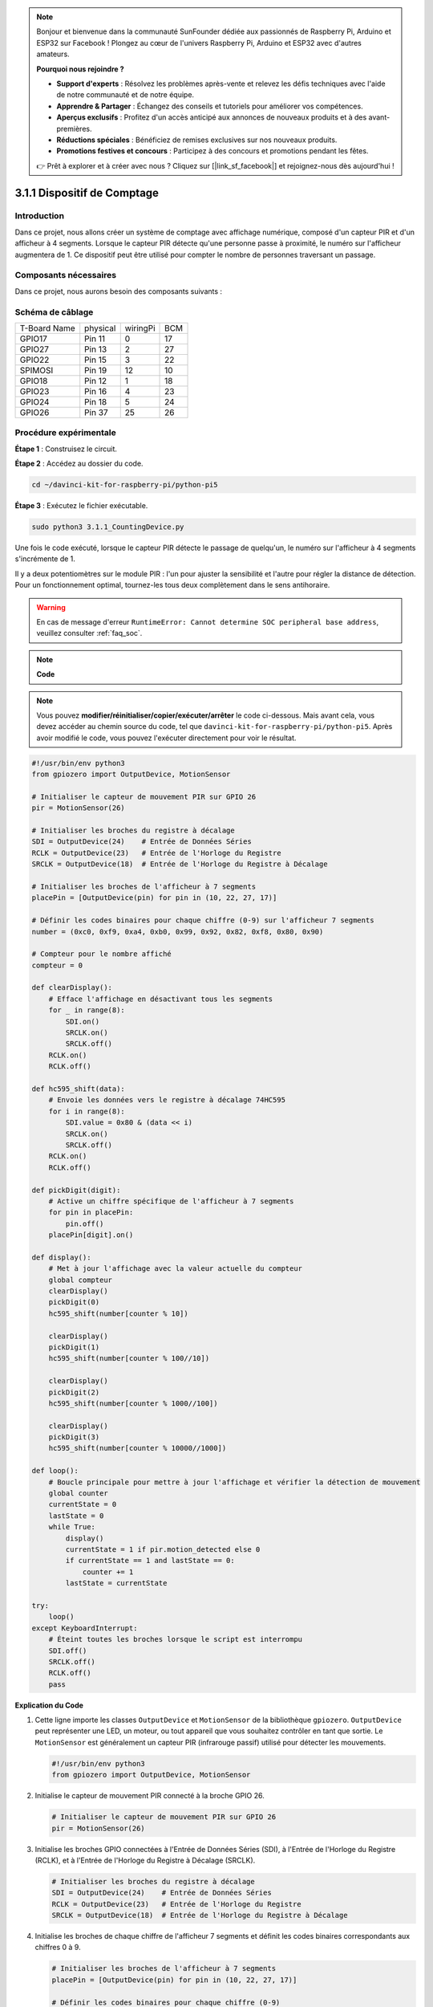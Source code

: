 .. note::

    Bonjour et bienvenue dans la communauté SunFounder dédiée aux passionnés de Raspberry Pi, Arduino et ESP32 sur Facebook ! Plongez au cœur de l'univers Raspberry Pi, Arduino et ESP32 avec d'autres amateurs.

    **Pourquoi nous rejoindre ?**

    - **Support d'experts** : Résolvez les problèmes après-vente et relevez les défis techniques avec l'aide de notre communauté et de notre équipe.
    - **Apprendre & Partager** : Échangez des conseils et tutoriels pour améliorer vos compétences.
    - **Aperçus exclusifs** : Profitez d'un accès anticipé aux annonces de nouveaux produits et à des avant-premières.
    - **Réductions spéciales** : Bénéficiez de remises exclusives sur nos nouveaux produits.
    - **Promotions festives et concours** : Participez à des concours et promotions pendant les fêtes.

    👉 Prêt à explorer et à créer avec nous ? Cliquez sur [|link_sf_facebook|] et rejoignez-nous dès aujourd'hui !

.. _py_pi5_counting_device:

3.1.1 Dispositif de Comptage
===============================

Introduction
-----------------

Dans ce projet, nous allons créer un système de comptage avec affichage numérique, 
composé d'un capteur PIR et d'un afficheur à 4 segments. Lorsque le capteur PIR détecte 
qu'une personne passe à proximité, le numéro sur l'afficheur augmentera de 1. Ce 
dispositif peut être utilisé pour compter le nombre de personnes traversant un passage.


Composants nécessaires
--------------------------

Dans ce projet, nous aurons besoin des composants suivants :

.. image:: ../python_pi5/img/4.1.7_counting_device_list_1.png
   :align: center

.. image:: ../python_pi5/img/4.1.7_counting_device_list_2.png
   :align: center

.. Il est bien plus pratique d'acheter un kit complet, voici le lien : 

.. .. list-table::
..     :widths: 20 20 20
..     :header-rows: 1

..     *   - Nom	
..         - ÉLÉMENTS DANS CE KIT
..         - LIEN
..     *   - Kit Raphael
..         - 337
..         - |link_Raphael_kit|

.. Vous pouvez également les acheter séparément avec les liens ci-dessous.

.. .. list-table::
..     :widths: 30 20
..     :header-rows: 1

..     *   - INTRODUCTION AUX COMPOSANTS
..         - LIEN D'ACHAT

..     *   - :ref:`gpio_extension_board`
..         - |link_gpio_board_buy|
..     *   - :ref:`breadboard`
..         - |link_breadboard_buy|
..     *   - :ref:`wires`
..         - |link_wires_buy|
..     *   - :ref:`resistor`
..         - |link_resistor_buy|
..     *   - :ref:`4_digit`
..         - \-
..     *   - :ref:`74hc595`
..         - |link_74hc595_buy|
..     *   - :ref:`pir`
..         - \-


Schéma de câblage
---------------------

============ ======== ======== ===
T-Board Name physical wiringPi BCM
GPIO17       Pin 11   0        17
GPIO27       Pin 13   2        27
GPIO22       Pin 15   3        22
SPIMOSI      Pin 19   12       10
GPIO18       Pin 12   1        18
GPIO23       Pin 16   4        23
GPIO24       Pin 18   5        24
GPIO26       Pin 37   25       26
============ ======== ======== ===

.. image:: ../python_pi5/img/4.1.7_counting_device_schematic.png
   :align: center

Procédure expérimentale
---------------------------

**Étape 1** : Construisez le circuit.

.. image:: ../python_pi5/img/4.1.7_counting_device_circuit.png

**Étape 2** : Accédez au dossier du code.

.. raw:: html

   <run></run>

.. code-block::

    cd ~/davinci-kit-for-raspberry-pi/python-pi5

**Étape 3** : Exécutez le fichier exécutable.

.. raw:: html

   <run></run>

.. code-block::

    sudo python3 3.1.1_CountingDevice.py

Une fois le code exécuté, lorsque le capteur PIR détecte le passage de quelqu'un, 
le numéro sur l'afficheur à 4 segments s'incrémente de 1.

Il y a deux potentiomètres sur le module PIR : l'un pour ajuster la sensibilité et l'autre pour régler la distance de détection. Pour un fonctionnement optimal, tournez-les tous deux complètement dans le sens antihoraire.

.. image:: ../python_pi5/img/4.1.7_PIR_TTE.png
   :width: 400
   :align: center

.. warning::

    En cas de message d'erreur ``RuntimeError: Cannot determine SOC peripheral base address``, veuillez consulter :ref:`faq_soc`.
.. note::

    **Code**

.. note::
    Vous pouvez **modifier/réinitialiser/copier/exécuter/arrêter** le code ci-dessous. Mais avant cela, vous devez accéder au chemin source du code, tel que ``davinci-kit-for-raspberry-pi/python-pi5``. Après avoir modifié le code, vous pouvez l'exécuter directement pour voir le résultat.

.. raw:: html

    <run></run>

.. code-block:: python

   #!/usr/bin/env python3
   from gpiozero import OutputDevice, MotionSensor

   # Initialiser le capteur de mouvement PIR sur GPIO 26
   pir = MotionSensor(26)

   # Initialiser les broches du registre à décalage
   SDI = OutputDevice(24)    # Entrée de Données Séries
   RCLK = OutputDevice(23)   # Entrée de l'Horloge du Registre
   SRCLK = OutputDevice(18)  # Entrée de l'Horloge du Registre à Décalage

   # Initialiser les broches de l'afficheur à 7 segments
   placePin = [OutputDevice(pin) for pin in (10, 22, 27, 17)]

   # Définir les codes binaires pour chaque chiffre (0-9) sur l'afficheur 7 segments
   number = (0xc0, 0xf9, 0xa4, 0xb0, 0x99, 0x92, 0x82, 0xf8, 0x80, 0x90)

   # Compteur pour le nombre affiché
   compteur = 0

   def clearDisplay():
       # Efface l'affichage en désactivant tous les segments
       for _ in range(8):
           SDI.on()
           SRCLK.on()
           SRCLK.off()
       RCLK.on()
       RCLK.off()

   def hc595_shift(data):
       # Envoie les données vers le registre à décalage 74HC595
       for i in range(8):
           SDI.value = 0x80 & (data << i)
           SRCLK.on()
           SRCLK.off()
       RCLK.on()
       RCLK.off()

   def pickDigit(digit):
       # Active un chiffre spécifique de l'afficheur à 7 segments
       for pin in placePin:
           pin.off()
       placePin[digit].on()

   def display():
       # Met à jour l'affichage avec la valeur actuelle du compteur
       global compteur
       clearDisplay()
       pickDigit(0)
       hc595_shift(number[counter % 10])

       clearDisplay()
       pickDigit(1)
       hc595_shift(number[counter % 100//10])

       clearDisplay()
       pickDigit(2)
       hc595_shift(number[counter % 1000//100])

       clearDisplay()
       pickDigit(3)
       hc595_shift(number[counter % 10000//1000])

   def loop():
       # Boucle principale pour mettre à jour l'affichage et vérifier la détection de mouvement
       global counter
       currentState = 0
       lastState = 0
       while True:
           display()
           currentState = 1 if pir.motion_detected else 0
           if currentState == 1 and lastState == 0:
               counter += 1
           lastState = currentState

   try:
       loop()
   except KeyboardInterrupt:
       # Éteint toutes les broches lorsque le script est interrompu
       SDI.off()
       SRCLK.off()
       RCLK.off()
       pass


**Explication du Code**

#. Cette ligne importe les classes ``OutputDevice`` et ``MotionSensor`` de la bibliothèque ``gpiozero``. ``OutputDevice`` peut représenter une LED, un moteur, ou tout appareil que vous souhaitez contrôler en tant que sortie. Le ``MotionSensor`` est généralement un capteur PIR (infrarouge passif) utilisé pour détecter les mouvements.

   .. code-block:: python

       #!/usr/bin/env python3
       from gpiozero import OutputDevice, MotionSensor

#. Initialise le capteur de mouvement PIR connecté à la broche GPIO 26.

   .. code-block:: python

       # Initialiser le capteur de mouvement PIR sur GPIO 26
       pir = MotionSensor(26)

#. Initialise les broches GPIO connectées à l'Entrée de Données Séries (SDI), à l'Entrée de l'Horloge du Registre (RCLK), et à l'Entrée de l'Horloge du Registre à Décalage (SRCLK).

   .. code-block:: python

       # Initialiser les broches du registre à décalage
       SDI = OutputDevice(24)    # Entrée de Données Séries
       RCLK = OutputDevice(23)   # Entrée de l'Horloge du Registre
       SRCLK = OutputDevice(18)  # Entrée de l'Horloge du Registre à Décalage

#. Initialise les broches de chaque chiffre de l'afficheur 7 segments et définit les codes binaires correspondants aux chiffres 0 à 9.

   .. code-block:: python

       # Initialiser les broches de l'afficheur à 7 segments
       placePin = [OutputDevice(pin) for pin in (10, 22, 27, 17)]

       # Définir les codes binaires pour chaque chiffre (0-9)
       number = (0xc0, 0xf9, 0xa4, 0xb0, 0x99, 0x92, 0x82, 0xf8, 0x80, 0x90)

#. Efface l'affichage 7 segments en désactivant tous les segments avant d'afficher le prochain chiffre.

   .. code-block:: python

       def clearDisplay():
           # Efface l'affichage en désactivant tous les segments
           for _ in range(8):
               SDI.on()
               SRCLK.on()
               SRCLK.off()
           RCLK.on()
           RCLK.off()

#. Envoie un octet de données au registre à décalage 74HC595 pour contrôler les segments de l'afficheur.

   .. code-block:: python

       def hc595_shift(data):
           # Envoie les données vers le registre à décalage 74HC595
           for i in range(8):
               SDI.value = 0x80 & (data << i)
               SRCLK.on()
               SRCLK.off()
           RCLK.on()
           RCLK.off()

#. Sélectionne le chiffre à activer sur l'afficheur 7 segments. Chaque chiffre est contrôlé par une broche GPIO distincte.

   .. code-block:: python

       def pickDigit(digit):
           # Active un chiffre spécifique de l'afficheur 7 segments
           for pin in placePin:
               pin.off()
           placePin[digit].on()

#. Initialise l'affichage en commençant par le chiffre des unités, puis active successivement les chiffres des dizaines, des centaines et des milliers. Cette activation rapide des différents chiffres donne l'illusion d'un affichage continu sur quatre digits.

   .. code-block:: python

       def display():
           # Met à jour l'afficheur avec la valeur actuelle du compteur
           global counter
           clearDisplay()
           pickDigit(0)
           hc595_shift(number[counter % 10])

           clearDisplay()
           pickDigit(1)
           hc595_shift(number[counter % 100//10])

           clearDisplay()
           pickDigit(2)
           hc595_shift(number[counter % 1000//100])

           clearDisplay()
           pickDigit(3)
           hc595_shift(number[counter % 10000//1000])

#. Définit la boucle principale où l'affichage est continuellement mis à jour et l'état du capteur PIR est vérifié. Si un mouvement est détecté, le compteur est incrémenté.

   .. code-block:: python

       def loop():
           # Boucle principale pour mettre à jour l'affichage et vérifier la détection de mouvement
           global counter
           currentState = 0
           lastState = 0
           while True:
               display()
               currentState = 1 if pir.motion_detected else 0
               if currentState == 1 and lastState == 0:
                   counter += 1
               lastState = currentState

#. Exécute la boucle principale et assure une interruption du script proprement avec la commande clavier (Ctrl+C), en éteignant toutes les broches avant de quitter.

   .. code-block:: python

       try:
           loop()
       except KeyboardInterrupt:
           # Éteint toutes les broches lorsque le script est interrompu
           SDI.off()
           SRCLK.off()
           RCLK.off()
           pass



